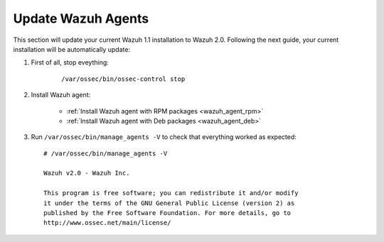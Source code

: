 Update Wazuh Agents
===================

This section will update your current Wazuh 1.1 installation to Wazuh 2.0. Following the next guide, your current installation will be automatically update:

#. First of all, stop eveything:

	::

			/var/ossec/bin/ossec-control stop

#. Install Wazuh agent:

		- :ref:`Install Wazuh agent with RPM packages <wazuh_agent_rpm>`
		- :ref:`Install Wazuh agent with Deb packages <wazuh_agent_deb>`

#. Run ``/var/ossec/bin/manage_agents -V`` to check that everything worked as expected::

	# /var/ossec/bin/manage_agents -V

	Wazuh v2.0 - Wazuh Inc.

	This program is free software; you can redistribute it and/or modify
	it under the terms of the GNU General Public License (version 2) as
	published by the Free Software Foundation. For more details, go to
	http://www.ossec.net/main/license/
